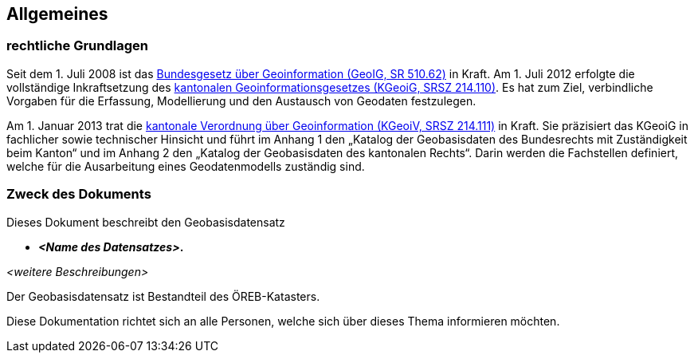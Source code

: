 == Allgemeines
=== rechtliche Grundlagen
//Todo Links und Anhänge definieren 
Seit dem 1. Juli 2008 ist das https://www.fedlex.admin.ch/eli/cc/2008/388/de[Bundesgesetz über Geoinformation (GeoIG, SR 510.62)] in Kraft. Am 1. Juli 2012 erfolgte die vollständige Inkraftsetzung des https://www.sz.ch/public/upload/assets/48275/214_110.pdf?fp=2[kantonalen Geoinformationsgesetzes (KGeoiG, SRSZ 214.110)]. Es hat zum Ziel, verbindliche Vorgaben für die Erfassung, Modellierung und den Austausch von Geodaten festzulegen. +

Am 1. Januar 2013 trat die https://www.sz.ch/public/upload/assets/5600/214_111.pdf?fp=11[kantonale Verordnung über Geoinformation (KGeoiV, SRSZ 214.111)] in Kraft. Sie präzisiert das KGeoiG in fachlicher sowie technischer Hinsicht und führt im Anhang 1 den „Katalog der Geobasisdaten des Bundesrechts mit Zuständigkeit beim Kanton“ und im Anhang 2 den „Katalog der Geobasisdaten des kantonalen Rechts“. Darin werden die Fachstellen definiert, welche für die Ausarbeitung eines Geodatenmodells zuständig sind.


===  Zweck des Dokuments
Dieses Dokument beschreibt den Geobasisdatensatz
 
* *__<Name des Datensatzes>__.* +

__<weitere Beschreibungen>__ +

Der Geobasisdatensatz ist Bestandteil des ÖREB-Katasters. +

Diese Dokumentation richtet sich an alle Personen, welche sich über dieses Thema informieren möchten.

ifdef::backend-pdf[]
<<<
endif::[]
